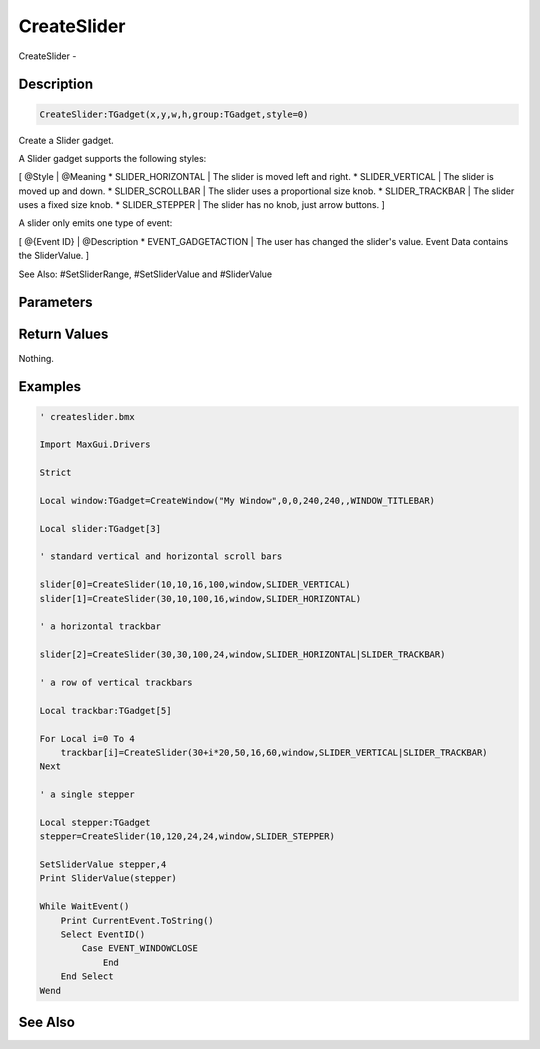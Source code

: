 .. _func_maxgui_sliders_createslider:

============
CreateSlider
============

CreateSlider - 

Description
===========

.. code-block:: blitzmax

    CreateSlider:TGadget(x,y,w,h,group:TGadget,style=0)

Create a Slider gadget.

A Slider gadget supports the following styles:

[ @Style | @Meaning
* SLIDER_HORIZONTAL | The slider is moved left and right.
* SLIDER_VERTICAL | The  slider is moved up and down.
* SLIDER_SCROLLBAR | The slider uses a proportional size knob.
* SLIDER_TRACKBAR | The slider uses a fixed size knob.
* SLIDER_STEPPER | The slider has no knob, just arrow buttons.
]

A slider only emits one type of event:

[ @{Event ID} | @Description
* EVENT_GADGETACTION | The user has changed the slider's value. Event Data contains the SliderValue.
]

See Also: #SetSliderRange, #SetSliderValue and #SliderValue

Parameters
==========

Return Values
=============

Nothing.

Examples
========

.. code-block:: blitzmax

    ' createslider.bmx
    
    Import MaxGui.Drivers
    
    Strict 
    
    Local window:TGadget=CreateWindow("My Window",0,0,240,240,,WINDOW_TITLEBAR)
    
    Local slider:TGadget[3]
    
    ' standard vertical and horizontal scroll bars
    
    slider[0]=CreateSlider(10,10,16,100,window,SLIDER_VERTICAL)
    slider[1]=CreateSlider(30,10,100,16,window,SLIDER_HORIZONTAL)
    
    ' a horizontal trackbar
    
    slider[2]=CreateSlider(30,30,100,24,window,SLIDER_HORIZONTAL|SLIDER_TRACKBAR)
    
    ' a row of vertical trackbars
    
    Local trackbar:TGadget[5]
    
    For Local i=0 To 4
        trackbar[i]=CreateSlider(30+i*20,50,16,60,window,SLIDER_VERTICAL|SLIDER_TRACKBAR)
    Next
    
    ' a single stepper
    
    Local stepper:TGadget
    stepper=CreateSlider(10,120,24,24,window,SLIDER_STEPPER)
    
    SetSliderValue stepper,4
    Print SliderValue(stepper)
    
    While WaitEvent()
        Print CurrentEvent.ToString()
        Select EventID()
            Case EVENT_WINDOWCLOSE
                End
        End Select
    Wend

See Also
========



